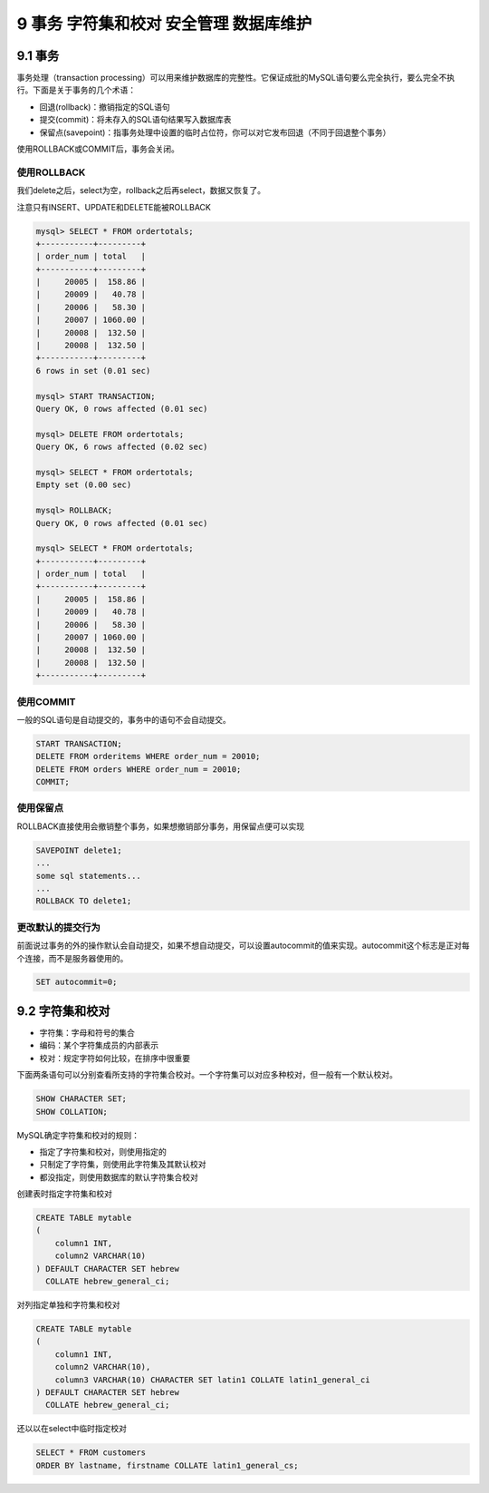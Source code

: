 9 事务 字符集和校对 安全管理 数据库维护
=======================================

9.1 事务
--------

事务处理（transaction
processing）可以用来维护数据库的完整性。它保证成批的MySQL语句要么完全执行，要么完全不执行。下面是关于事务的几个术语：

-  回退(rollback)：撤销指定的SQL语句
-  提交(commit)：将未存入的SQL语句结果写入数据库表
-  保留点(savepoint)：指事务处理中设置的临时占位符，你可以对它发布回退（不同于回退整个事务）

使用ROLLBACK或COMMIT后，事务会关闭。

使用ROLLBACK
~~~~~~~~~~~~

我们delete之后，select为空，rollback之后再select，数据又恢复了。

注意只有INSERT、UPDATE和DELETE能被ROLLBACK

.. code:: sql

   mysql> SELECT * FROM ordertotals;
   +-----------+---------+
   | order_num | total   |
   +-----------+---------+
   |     20005 |  158.86 |
   |     20009 |   40.78 |
   |     20006 |   58.30 |
   |     20007 | 1060.00 |
   |     20008 |  132.50 |
   |     20008 |  132.50 |
   +-----------+---------+
   6 rows in set (0.01 sec)

   mysql> START TRANSACTION;
   Query OK, 0 rows affected (0.01 sec)

   mysql> DELETE FROM ordertotals;
   Query OK, 6 rows affected (0.02 sec)

   mysql> SELECT * FROM ordertotals;
   Empty set (0.00 sec)

   mysql> ROLLBACK;
   Query OK, 0 rows affected (0.01 sec)

   mysql> SELECT * FROM ordertotals;
   +-----------+---------+
   | order_num | total   |
   +-----------+---------+
   |     20005 |  158.86 |
   |     20009 |   40.78 |
   |     20006 |   58.30 |
   |     20007 | 1060.00 |
   |     20008 |  132.50 |
   |     20008 |  132.50 |
   +-----------+---------+

使用COMMIT
~~~~~~~~~~

一般的SQL语句是自动提交的，事务中的语句不会自动提交。

.. code:: sql

   START TRANSACTION;
   DELETE FROM orderitems WHERE order_num = 20010;
   DELETE FROM orders WHERE order_num = 20010;
   COMMIT;

使用保留点
~~~~~~~~~~

ROLLBACK直接使用会撤销整个事务，如果想撤销部分事务，用保留点便可以实现

.. code:: sql

   SAVEPOINT delete1;
   ...
   some sql statements...
   ...
   ROLLBACK TO delete1;

更改默认的提交行为
~~~~~~~~~~~~~~~~~~

前面说过事务的外的操作默认会自动提交，如果不想自动提交，可以设置autocommit的值来实现。autocommit这个标志是正对每个连接，而不是服务器使用的。

.. code:: sql

   SET autocommit=0;

9.2 字符集和校对
----------------

-  字符集：字母和符号的集合
-  编码：某个字符集成员的内部表示
-  校对：规定字符如何比较，在排序中很重要

下面两条语句可以分别查看所支持的字符集合校对。一个字符集可以对应多种校对，但一般有一个默认校对。

.. code:: sql

   SHOW CHARACTER SET;
   SHOW COLLATION;

MySQL确定字符集和校对的规则：

-  指定了字符集和校对，则使用指定的
-  只制定了字符集，则使用此字符集及其默认校对
-  都没指定，则使用数据库的默认字符集合校对

创建表时指定字符集和校对

.. code:: sql

   CREATE TABLE mytable
   (
       column1 INT,
       column2 VARCHAR(10)
   ) DEFAULT CHARACTER SET hebrew
     COLLATE hebrew_general_ci;

对列指定单独和字符集和校对

.. code:: sql

   CREATE TABLE mytable
   (
       column1 INT,
       column2 VARCHAR(10),
       column3 VARCHAR(10) CHARACTER SET latin1 COLLATE latin1_general_ci
   ) DEFAULT CHARACTER SET hebrew
     COLLATE hebrew_general_ci;

还以以在select中临时指定校对

.. code:: sql

   SELECT * FROM customers
   ORDER BY lastname, firstname COLLATE latin1_general_cs;
